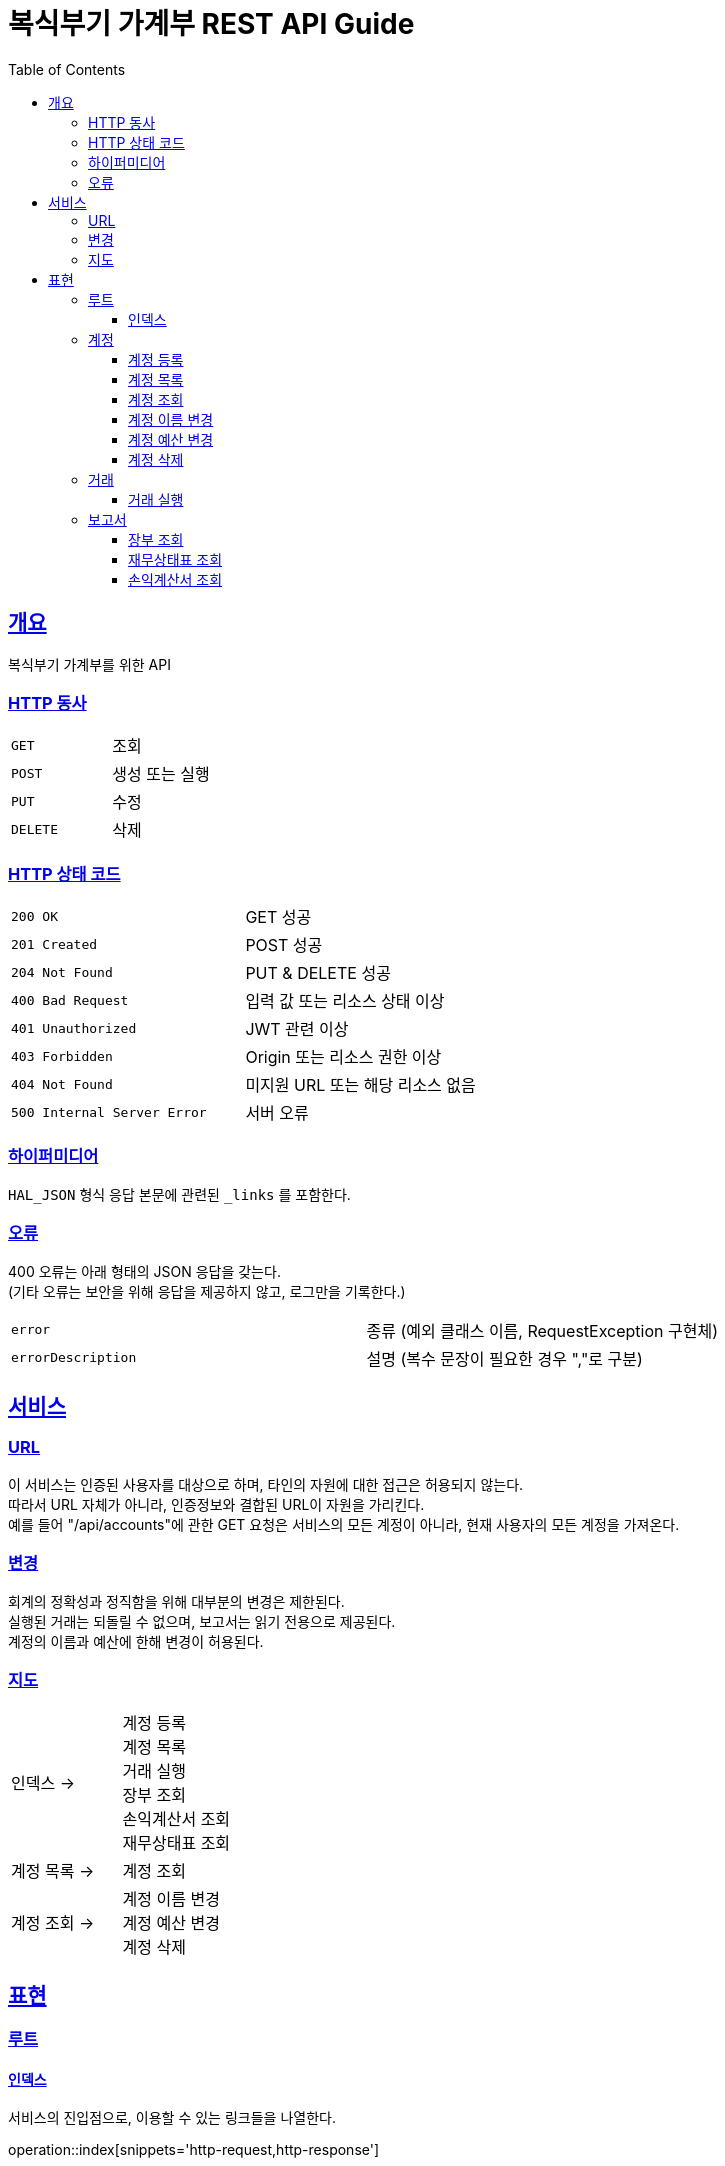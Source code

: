 = 복식부기 가계부 REST API Guide
:doctype: book
:icons: font
:source-highlighter: highlightjs
:toc: left
:toclevels: 3
:sectlinks:

[[overview]]
== 개요

복식부기 가계부를 위한 API

[[overview-http-verbs]]
=== HTTP 동사

|===
| `GET` | 조회
| `POST` | 생성 또는 실행
| `PUT` | 수정
| `DELETE` | 삭제
|===

[[overview-http-status-codes]]
=== HTTP 상태 코드

|===
| `200 OK` | GET 성공
| `201 Created` | POST 성공
| `204 Not Found` | PUT & DELETE 성공
| `400 Bad Request` | 입력 값 또는 리소스 상태 이상
| `401 Unauthorized` | JWT 관련 이상
| `403 Forbidden` | Origin 또는 리소스 권한 이상
| `404 Not Found` | 미지원 URL 또는 해당 리소스 없음
| `500 Internal Server Error` | 서버 오류
|===

[[overview-hypermedia]]
=== 하이퍼미디어

`HAL_JSON` 형식 응답 본문에 관련된 `_links` 를 포함한다.

[[overview-errors]]
=== 오류

400 오류는 아래 형태의 JSON 응답을 갖는다. +
(기타 오류는 보안을 위해 응답을 제공하지 않고, 로그만을 기록한다.)

|===
| `error` | 종류 (예외 클래스 이름, RequestException 구현체)
| `errorDescription` | 설명 (복수 문장이 필요한 경우 ","로 구분)
|===

[[service]]
== 서비스

[[service-url]]
=== URL

이 서비스는 인증된 사용자를 대상으로 하며, 타인의 자원에 대한 접근은 허용되지 않는다. +
따라서 URL 자체가 아니라, 인증정보와 결합된 URL이 자원을 가리킨다. +
예를 들어 "/api/accounts"에 관한 GET 요청은 서비스의 모든 계정이 아니라, 현재 사용자의 모든 계정을 가져온다.

[[service-modification]]
=== 변경

회계의 정확성과 정직함을 위해 대부분의 변경은 제한된다. +
실행된 거래는 되돌릴 수 없으며, 보고서는 읽기 전용으로 제공된다. +
계정의 이름과 예산에 한해 변경이 허용된다.

[[service-map]]
=== 지도

|===
| 인덱스 -> | 계정 등록 +
계정 목록 +
거래 실행 +
장부 조회 +
손익계산서 조회 +
재무상태표 조회
| 계정 목록 -> | 계정 조회
| 계정 조회 -> |계정 이름 변경 +
계정 예산 변경 +
계정 삭제
|===

[[representation]]
== 표현

[[representation-root]]
=== 루트

[[representation-root-index]]
==== 인덱스

서비스의 진입점으로, 이용할 수 있는 링크들을 나열한다.

operation::index[snippets='http-request,http-response']

[[representation-account]]
=== 계정

[[representation-account-post]]
==== 계정 등록

operation::post-account[snippets='http-request,http-response']

[[representation-account-get-collection]]
==== 계정 목록

operation::get-accounts[snippets='http-request,http-response']

[[representation-account-get]]
==== 계정 조회

operation::get-account[snippets='http-request,http-response']

[[representation-account-put-name]]
==== 계정 이름 변경

operation::put-account-name[snippets='http-request,http-response']

[[representation-account-put-budget]]
==== 계정 예산 변경

operation::put-account-budget[snippets='http-request,http-response']

[[representation-account-delete]]
==== 계정 삭제

operation::delete-account[snippets='http-request,http-response']

[[representation-transaction]]
=== 거래

[[representation-transaction-execute]]
==== 거래 실행

operation::execute-transaction[snippets='http-request,http-response']

[[representation-report]]
=== 보고서

[[representation-report-ledger]]
==== 장부 조회

operation::get-ledger[snippets='http-request,http-response']

[[representation-report-balance-sheet]]
==== 재무상태표 조회

operation::get-balance-sheet[snippets='http-request,http-response']

[[representation-report-income-statement]]
==== 손익계산서 조회

operation::get-income-statement[snippets='http-request,http-response']

